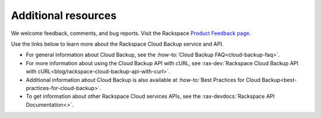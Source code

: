 .. _additional-resources:

====================
Additional resources
====================

We welcome feedback, comments, and bug reports. Visit the Rackspace
`Product Feedback page`_.

Use the links below to learn more about the Rackspace Cloud Backup service and
API.

- For general information about Cloud Backup, see the
  :how-to:`Cloud Backup FAQ<cloud-backup-faq>`.

- For more information about using the Cloud Backup API with cURL, see
  :rax-dev:`Rackspace Cloud Backup API with cURL<blog/rackspace-cloud-backup-api-with-curl>`.

- Additional information about Cloud Backup is also available at
  :how-to:`Best Practices for Cloud Backup<best-practices-for-cloud-backup>`.

- To get information about other Rackspace Cloud services APIs, see the
  :rax-devdocs:`Rackspace API Documentation<>`.

.. _Product Feedback page: https://feedback.rackspace.com/forums/298161-storage/category/107823-cloud-backup
